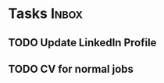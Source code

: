 * Tasks                                                               :Inbox:
** TODO Update LinkedIn Profile  
** TODO CV for normal jobs  
